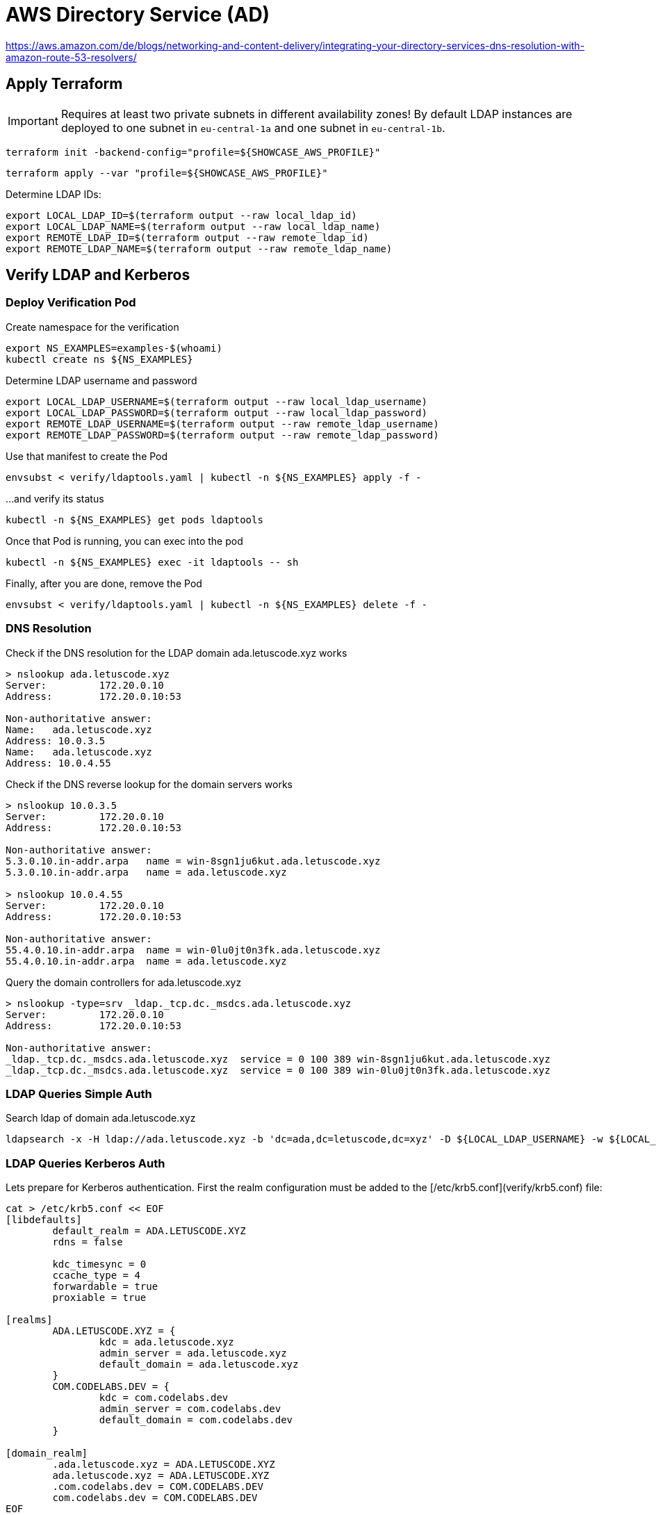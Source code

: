 = AWS Directory Service (AD)

https://aws.amazon.com/de/blogs/networking-and-content-delivery/integrating-your-directory-services-dns-resolution-with-amazon-route-53-resolvers/

== Apply Terraform

IMPORTANT: Requires at least two private subnets in different availability zones! By default LDAP instances are deployed to one subnet in `eu-central-1a` and one subnet in `eu-central-1b`.

[source,bash]
----
terraform init -backend-config="profile=${SHOWCASE_AWS_PROFILE}"
----

[source,bash]
----
terraform apply --var "profile=${SHOWCASE_AWS_PROFILE}"
----

Determine LDAP IDs:

[source,bash]
----
export LOCAL_LDAP_ID=$(terraform output --raw local_ldap_id)
export LOCAL_LDAP_NAME=$(terraform output --raw local_ldap_name)
export REMOTE_LDAP_ID=$(terraform output --raw remote_ldap_id)
export REMOTE_LDAP_NAME=$(terraform output --raw remote_ldap_name)
----

== Verify LDAP and Kerberos

=== Deploy Verification Pod

.Create namespace for the verification
[source,bash]
----
export NS_EXAMPLES=examples-$(whoami)
kubectl create ns ${NS_EXAMPLES}
----

.Determine LDAP username and password
[source,bash]
----
export LOCAL_LDAP_USERNAME=$(terraform output --raw local_ldap_username)
export LOCAL_LDAP_PASSWORD=$(terraform output --raw local_ldap_password)
export REMOTE_LDAP_USERNAME=$(terraform output --raw remote_ldap_username)
export REMOTE_LDAP_PASSWORD=$(terraform output --raw remote_ldap_password)
----

.Use that manifest to create the Pod
[source,bash]
----
envsubst < verify/ldaptools.yaml | kubectl -n ${NS_EXAMPLES} apply -f -
----

.…and verify its status
[source,bash]
----
kubectl -n ${NS_EXAMPLES} get pods ldaptools
----

.Once that Pod is running, you can exec into the pod
[source,bash]
----
kubectl -n ${NS_EXAMPLES} exec -it ldaptools -- sh
----

.Finally, after you are done, remove the Pod
[source,bash]
----
envsubst < verify/ldaptools.yaml | kubectl -n ${NS_EXAMPLES} delete -f -
----

=== DNS Resolution

.Check if the DNS resolution for the LDAP domain ada.letuscode.xyz works
[source,bash]
----
> nslookup ada.letuscode.xyz
Server:         172.20.0.10
Address:        172.20.0.10:53

Non-authoritative answer:
Name:   ada.letuscode.xyz
Address: 10.0.3.5
Name:   ada.letuscode.xyz
Address: 10.0.4.55
----

.Check if the DNS reverse lookup for the domain servers works
[source,bash]
----
> nslookup 10.0.3.5
Server:         172.20.0.10
Address:        172.20.0.10:53

Non-authoritative answer:
5.3.0.10.in-addr.arpa   name = win-8sgn1ju6kut.ada.letuscode.xyz
5.3.0.10.in-addr.arpa   name = ada.letuscode.xyz

> nslookup 10.0.4.55
Server:         172.20.0.10
Address:        172.20.0.10:53

Non-authoritative answer:
55.4.0.10.in-addr.arpa  name = win-0lu0jt0n3fk.ada.letuscode.xyz
55.4.0.10.in-addr.arpa  name = ada.letuscode.xyz
----

.Query the domain controllers for ada.letuscode.xyz
[source,bash]
----
> nslookup -type=srv _ldap._tcp.dc._msdcs.ada.letuscode.xyz
Server:         172.20.0.10
Address:        172.20.0.10:53

Non-authoritative answer:
_ldap._tcp.dc._msdcs.ada.letuscode.xyz  service = 0 100 389 win-8sgn1ju6kut.ada.letuscode.xyz
_ldap._tcp.dc._msdcs.ada.letuscode.xyz  service = 0 100 389 win-0lu0jt0n3fk.ada.letuscode.xyz
----

=== LDAP Queries Simple Auth

.Search ldap of domain ada.letuscode.xyz
[source,bash]
----
ldapsearch -x -H ldap://ada.letuscode.xyz -b 'dc=ada,dc=letuscode,dc=xyz' -D ${LOCAL_LDAP_USERNAME} -w ${LOCAL_LDAP_PASSWORD}
----

=== LDAP Queries Kerberos Auth

Lets prepare for Kerberos authentication. First the realm configuration must be added to the [/etc/krb5.conf](verify/krb5.conf) file:

```bash
cat > /etc/krb5.conf << EOF
[libdefaults]
        default_realm = ADA.LETUSCODE.XYZ
        rdns = false
        
        kdc_timesync = 0
        ccache_type = 4
        forwardable = true
        proxiable = true

[realms]
        ADA.LETUSCODE.XYZ = {
                kdc = ada.letuscode.xyz
                admin_server = ada.letuscode.xyz
                default_domain = ada.letuscode.xyz
        }
        COM.CODELABS.DEV = {
                kdc = com.codelabs.dev
                admin_server = com.codelabs.dev
                default_domain = com.codelabs.dev
        }

[domain_realm]
        .ada.letuscode.xyz = ADA.LETUSCODE.XYZ
        ada.letuscode.xyz = ADA.LETUSCODE.XYZ
        .com.codelabs.dev = COM.CODELABS.DEV
        com.codelabs.dev = COM.CODELABS.DEV
EOF
```

Now we can login with the command line tool `kinit` using the `ADA.LETUSCODE.XYZ` realm.

[source,bash]
----
export KRB5CCNAME=/tmp/admin.ada.letuscode.xyz.cc.tmp
echo ${LOCAL_LDAP_PASSWORD} | kinit -c ${KRB5CCNAME} Admin@ADA.LETUSCODE.XYZ
----

Show the current login with `klist`:

[source,bash]
----
> klist
Ticket cache: FILE:/tmp/admin.ada.letuscode.xyz.cc.tmp
Default principal: Admin@ADA.LETUSCODE.XYZ

Valid starting     Expires            Service principal
02/09/22 08:05:54  02/09/22 18:05:54  krbtgt/ADA.LETUSCODE.XYZ@ADA.LETUSCODE.XYZ
        renew until 02/10/22 08:05:54
----

Execute `ldapsearch` with Kerberos authentication (using the previously authenticated user) and query domain `ada.letuscode.xyz`:

[source,bash]
----
ldapsearch -H ldap://ada.letuscode.xyz -Y GSSAPI -b 'dc=ada,dc=letuscode,dc=xyz' -U Admin@ada.letuscode.xyz -R ADA.LETUSCODE.XYZ
----

==== Troubleshooting

Unfortunately, sometimes, the following error is returned:

----
SASL/GSSAPI authentication started
ldap_sasl_interactive_bind_s: Local error (-2)
        additional info: SASL(-1): generic failure: GSSAPI Error: Unspecified GSS failure.  Minor code may provide more information (Server not found in Kerberos database)
----

It looks like, the reason is, that Kerberos executed an reverse DNS lookup on an IP address returned by an DNS query for `ada.letuscode.xyz`. This reverse DNS request sometimes returns the hostname of the Domain controller, or the domain name itself as first entry. It only works if the hostname is the first entry, because this name is used in the Kerberos request.

You can simulate this by yourself with DNS lookup:

[source,bash]
----
nslookup ada.letuscode.xyz
----

Now take one IP and make an reverse DNS lookup:

[source,bash]
----
nslookup 10.0.4.52
----

You will recognize that sometimes the hostname is the first entry:

----
52.4.0.10.in-addr.arpa  name = win-s7kcc3309rm.ada.letuscode.xyz.
52.4.0.10.in-addr.arpa  name = ada.letuscode.xyz.
----

And sometimes the domain, which will not work:

----
52.4.0.10.in-addr.arpa  name = ada.letuscode.xyz.
52.4.0.10.in-addr.arpa  name = win-s7kcc3309rm.ada.letuscode.xyz.
----

There are two possible solutions:

* Adjust the DNS entry, in which only the actual hostname is returend
* Disable Kerberos reverse DNS lookup (I thought that `rdns=false` is doing this, but seems not the case). It seems that ldapsearch ignores this (https://lists.andrew.cmu.edu/pipermail/cyrus-sasl/2014-July/002736.html and https://www.openldap.org/lists/openldap-bugs/201507/msg00061.html).